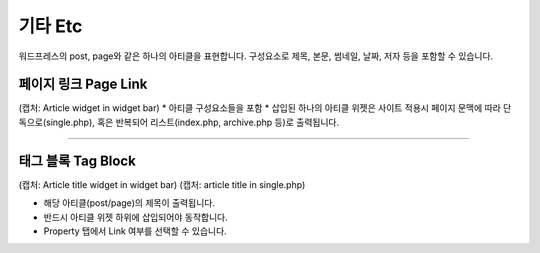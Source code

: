 기타 Etc
==========

워드프레스의 post, page와 같은 하나의 아티클을 표현합니다. 구성요소로 제목, 본문, 썸네일, 날짜, 저자 등을 포함할 수 있습니다.


.. image:: resource/widget/WPPageLink.png
페이지 링크 Page Link
----------------

(캡처: Article widget in widget bar)
* 아티클 구성요소들을 포함 
* 삽입된 하나의 아티클 위젯은 사이트 적용시 페이지 문맥에 따라 단독으로(single.php), 혹은 반복되어 리스트(index.php,  archive.php 등)로 출력됩니다.

------------


.. image:: resource/widget/WPTab.png
태그 블록 Tag Block
------------

(캡처: Article title widget in widget bar)
(캡처: article title in single.php)

* 해당 아티클(post/page)의 제목이 출력됩니다.
* 반드시 아티클 위젯 하위에 삽입되어야 동작합니다.
* Property 탭에서 Link 여부를 선택할 수 있습니다.
